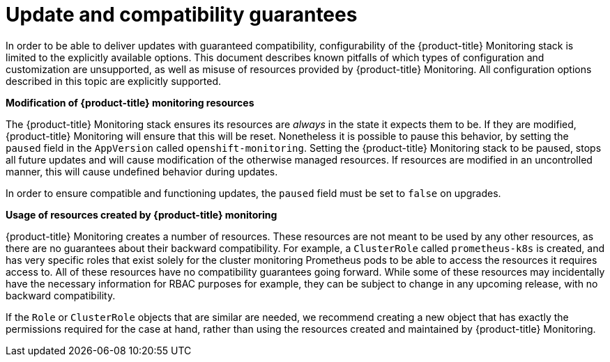 // Module included in the following assemblies:
//
// * monitoring/monitoring.adoc

[id='update-and-compatibility-guarantees-{context}']
= Update and compatibility guarantees

In order to be able to deliver updates with guaranteed compatibility, configurability of the {product-title} Monitoring stack is limited to the explicitly available options. This document describes known pitfalls of which types of configuration and customization are unsupported, as well as misuse of resources provided by {product-title} Monitoring. All configuration options described in this topic are explicitly supported.

*Modification of {product-title} monitoring resources*

The {product-title} Monitoring stack ensures its resources are _always_ in the state it expects them to be. If they are modified, {product-title} Monitoring will ensure that this will be reset. Nonetheless it is possible to pause this behavior, by setting the `paused` field in the `AppVersion` called `openshift-monitoring`. Setting the {product-title} Monitoring stack to be paused, stops all future updates and will cause modification of the otherwise managed resources. If resources are modified in an uncontrolled manner, this will cause undefined behavior during updates.

In order to ensure compatible and functioning updates, the `paused` field must be set to `false` on upgrades.

*Usage of resources created by {product-title} monitoring*

{product-title} Monitoring creates a number of resources. These resources are not meant to be used by any other resources, as there are no guarantees about their backward compatibility. For example, a `ClusterRole` called `prometheus-k8s` is created, and has very specific roles that exist solely for the cluster monitoring Prometheus pods to be able to access the resources it requires access to. All of these resources have no compatibility guarantees going forward. While some of these resources may incidentally have the necessary information for RBAC purposes for example, they can be subject to change in any upcoming release, with no backward compatibility.

If the `Role` or `ClusterRole` objects that are similar are needed, we recommend creating a new object that has exactly the permissions required for the case at hand, rather than using the resources created and maintained by {product-title} Monitoring.
